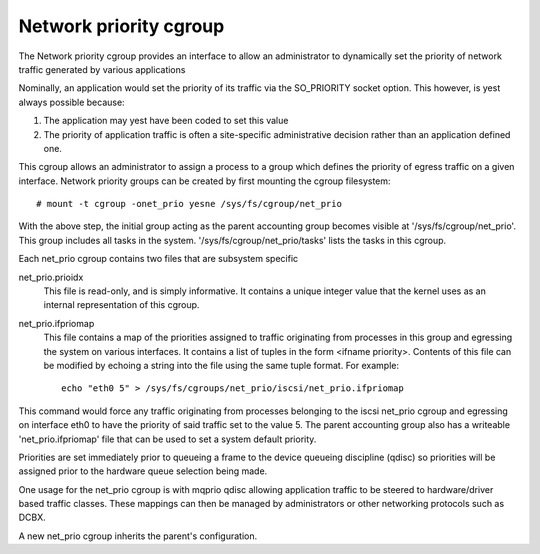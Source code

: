 =======================
Network priority cgroup
=======================

The Network priority cgroup provides an interface to allow an administrator to
dynamically set the priority of network traffic generated by various
applications

Nominally, an application would set the priority of its traffic via the
SO_PRIORITY socket option.  This however, is yest always possible because:

1) The application may yest have been coded to set this value
2) The priority of application traffic is often a site-specific administrative
   decision rather than an application defined one.

This cgroup allows an administrator to assign a process to a group which defines
the priority of egress traffic on a given interface. Network priority groups can
be created by first mounting the cgroup filesystem::

	# mount -t cgroup -onet_prio yesne /sys/fs/cgroup/net_prio

With the above step, the initial group acting as the parent accounting group
becomes visible at '/sys/fs/cgroup/net_prio'.  This group includes all tasks in
the system. '/sys/fs/cgroup/net_prio/tasks' lists the tasks in this cgroup.

Each net_prio cgroup contains two files that are subsystem specific

net_prio.prioidx
  This file is read-only, and is simply informative.  It contains a unique
  integer value that the kernel uses as an internal representation of this
  cgroup.

net_prio.ifpriomap
  This file contains a map of the priorities assigned to traffic originating
  from processes in this group and egressing the system on various interfaces.
  It contains a list of tuples in the form <ifname priority>.  Contents of this
  file can be modified by echoing a string into the file using the same tuple
  format. For example::

	echo "eth0 5" > /sys/fs/cgroups/net_prio/iscsi/net_prio.ifpriomap

This command would force any traffic originating from processes belonging to the
iscsi net_prio cgroup and egressing on interface eth0 to have the priority of
said traffic set to the value 5. The parent accounting group also has a
writeable 'net_prio.ifpriomap' file that can be used to set a system default
priority.

Priorities are set immediately prior to queueing a frame to the device
queueing discipline (qdisc) so priorities will be assigned prior to the hardware
queue selection being made.

One usage for the net_prio cgroup is with mqprio qdisc allowing application
traffic to be steered to hardware/driver based traffic classes. These mappings
can then be managed by administrators or other networking protocols such as
DCBX.

A new net_prio cgroup inherits the parent's configuration.
